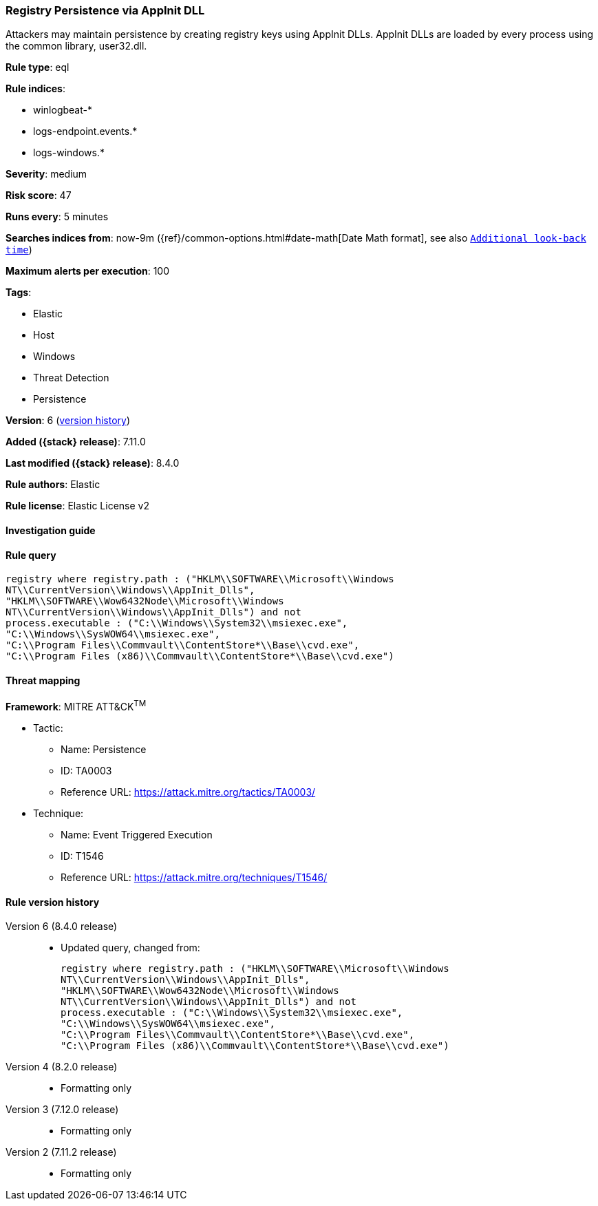 [[registry-persistence-via-appinit-dll]]
=== Registry Persistence via AppInit DLL

Attackers may maintain persistence by creating registry keys using AppInit DLLs. AppInit DLLs are loaded by every process using the common library, user32.dll.

*Rule type*: eql

*Rule indices*:

* winlogbeat-*
* logs-endpoint.events.*
* logs-windows.*

*Severity*: medium

*Risk score*: 47

*Runs every*: 5 minutes

*Searches indices from*: now-9m ({ref}/common-options.html#date-math[Date Math format], see also <<rule-schedule, `Additional look-back time`>>)

*Maximum alerts per execution*: 100

*Tags*:

* Elastic
* Host
* Windows
* Threat Detection
* Persistence

*Version*: 6 (<<registry-persistence-via-appinit-dll-history, version history>>)

*Added ({stack} release)*: 7.11.0

*Last modified ({stack} release)*: 8.4.0

*Rule authors*: Elastic

*Rule license*: Elastic License v2

==== Investigation guide


[source,markdown]
----------------------------------

----------------------------------


==== Rule query


[source,js]
----------------------------------
registry where registry.path : ("HKLM\\SOFTWARE\\Microsoft\\Windows
NT\\CurrentVersion\\Windows\\AppInit_Dlls",
"HKLM\\SOFTWARE\\Wow6432Node\\Microsoft\\Windows
NT\\CurrentVersion\\Windows\\AppInit_Dlls") and not
process.executable : ("C:\\Windows\\System32\\msiexec.exe",
"C:\\Windows\\SysWOW64\\msiexec.exe",
"C:\\Program Files\\Commvault\\ContentStore*\\Base\\cvd.exe",
"C:\\Program Files (x86)\\Commvault\\ContentStore*\\Base\\cvd.exe")
----------------------------------

==== Threat mapping

*Framework*: MITRE ATT&CK^TM^

* Tactic:
** Name: Persistence
** ID: TA0003
** Reference URL: https://attack.mitre.org/tactics/TA0003/
* Technique:
** Name: Event Triggered Execution
** ID: T1546
** Reference URL: https://attack.mitre.org/techniques/T1546/

[[registry-persistence-via-appinit-dll-history]]
==== Rule version history

Version 6 (8.4.0 release)::
* Updated query, changed from:
+
[source, js]
----------------------------------
registry where registry.path : ("HKLM\\SOFTWARE\\Microsoft\\Windows
NT\\CurrentVersion\\Windows\\AppInit_Dlls",
"HKLM\\SOFTWARE\\Wow6432Node\\Microsoft\\Windows
NT\\CurrentVersion\\Windows\\AppInit_Dlls") and not
process.executable : ("C:\\Windows\\System32\\msiexec.exe",
"C:\\Windows\\SysWOW64\\msiexec.exe",
"C:\\Program Files\\Commvault\\ContentStore*\\Base\\cvd.exe",
"C:\\Program Files (x86)\\Commvault\\ContentStore*\\Base\\cvd.exe")
----------------------------------

Version 4 (8.2.0 release)::
* Formatting only

Version 3 (7.12.0 release)::
* Formatting only

Version 2 (7.11.2 release)::
* Formatting only

